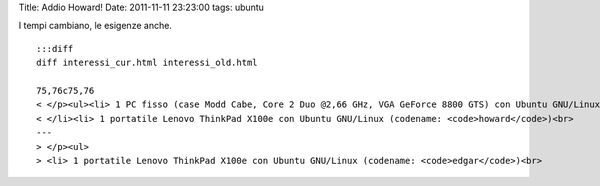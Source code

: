 Title: Addio Howard! Date: 2011-11-11 23:23:00 tags: ubuntu

I tempi cambiano, le esigenze anche.

::

    :::diff
    diff interessi_cur.html interessi_old.html

    75,76c75,76
    < </p><ul><li> 1 PC fisso (case Modd Cabe, Core 2 Duo @2,66 GHz, VGA GeForce 8800 GTS) con Ubuntu GNU/Linux (codename: <code>edgar</code>)<br>
    < </li><li> 1 portatile Lenovo ThinkPad X100e con Ubuntu GNU/Linux (codename: <code>howard</code>)<br>
    ---
    > </p><ul>
    > <li> 1 portatile Lenovo ThinkPad X100e con Ubuntu GNU/Linux (codename: <code>edgar</code>)<br>

